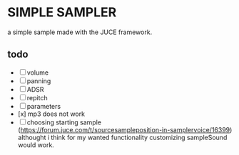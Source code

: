 * SIMPLE SAMPLER

a simple sample made with the JUCE framework.

** todo
- [ ] volume
- [ ] panning
- [ ] ADSR
- [ ] repitch
- [ ] parameters
- [x] mp3 does not work
- [ ] choosing starting sample (https://forum.juce.com/t/sourcesampleposition-in-samplervoice/16399) althought i think for my wanted functionality customizing sampleSound would work.
